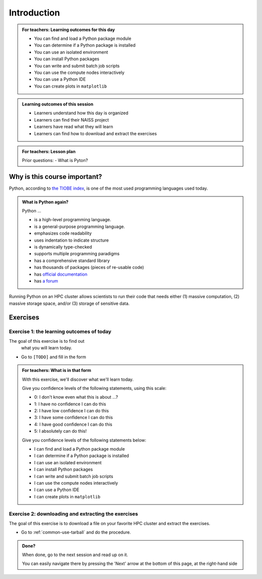 .. meta::
   :keywords: introduction, day 2

.. _day2-intro:

Introduction
============

.. admonition:: **For teachers: Learning outcomes for this day**
    :class: dropdown

    - You can find and load a Python package module
    - You can determine if a Python package is installed
    - You can use an isolated environment
    - You can install Python packages
    - You can write and submit batch job scripts
    - You can use the compute nodes interactively
    - You can use a Python IDE
    - You can create plots in ``matplotlib``

.. admonition:: **Learning outcomes of this session**

    - Learners understand how this day is organized
    - Learners can find their NAISS project
    - Learners have read what they will learn
    - Learners can find how to download and extract the exercises

.. admonition:: **For teachers: Lesson plan**
    :class: dropdown

    Prior questions:
    - What is Pyton?

Why is this course important?
-----------------------------

Python, according to `the TIOBE index <https://www.tiobe.com/tiobe-index/>`__,
is one of the most used programming languages used today.

.. admonition:: What is Python again?
    :class: dropdown

    Python ...

    - is a high-level programming language.
    - is a general-purpose programming language.
    - emphasizes code readability
    - uses indentation to indicate structure
    - is dynamically type-checked
    - supports multiple programming paradigms
    - has a comprehensive standard library
    - has thousands of packages (pieces of re-usable code)
    - has `official documentation <https://www.python.org/doc/>`__
    - has `a forum <https://python-forum.io/>`__

Running Python on an HPC cluster allows scientists to
run their code that needs either (1) massive computation,
(2) massive storage space, and/or (3) storage of sensitive data.

Exercises
---------

Exercise 1: the learning outcomes of today
^^^^^^^^^^^^^^^^^^^^^^^^^^^^^^^^^^^^^^^^^^

The goal of this exercise is to find out
 what you will learn today.

- Go to ``[TODO]`` and fill in the form

.. admonition:: **For teachers: What is in that form**
    :class: dropdown

    .. _day2-initial-learning-outcomes:

    With this exercise, we'll discover what we'll learn today.

    Give you confidence levels of the following statements,
    using this scale:

    - 0: I don't know even what this is about ...?
    - 1: I have no confidence I can do this
    - 2: I have low confidence I can do this
    - 3: I have some confidence I can do this
    - 4: I have good confidence I can do this
    - 5: I absolutely can do this!

    Give you confidence levels of the following statements below:

    - I can find and load a Python package module
    - I can determine if a Python package is installed
    - I can use an isolated environment
    - I can install Python packages
    - I can write and submit batch job scripts
    - I can use the compute nodes interactively
    - I can use a Python IDE
    - I can create plots in ``matplotlib``

Exercise 2: downloading and extracting the exercises
^^^^^^^^^^^^^^^^^^^^^^^^^^^^^^^^^^^^^^^^^^^^^^^^^^^^

The goal of this exercise is to download a file
on your favorite HPC cluster and extract the exercises.

- Go to :ref:`common-use-tarball` and do the procedure.

.. admonition:: **Done?**

    When done, go to the next session and read up on it.

    You can easily navigate there by pressing the 'Next' arrow
    at the bottom of this page, at the right-hand side

